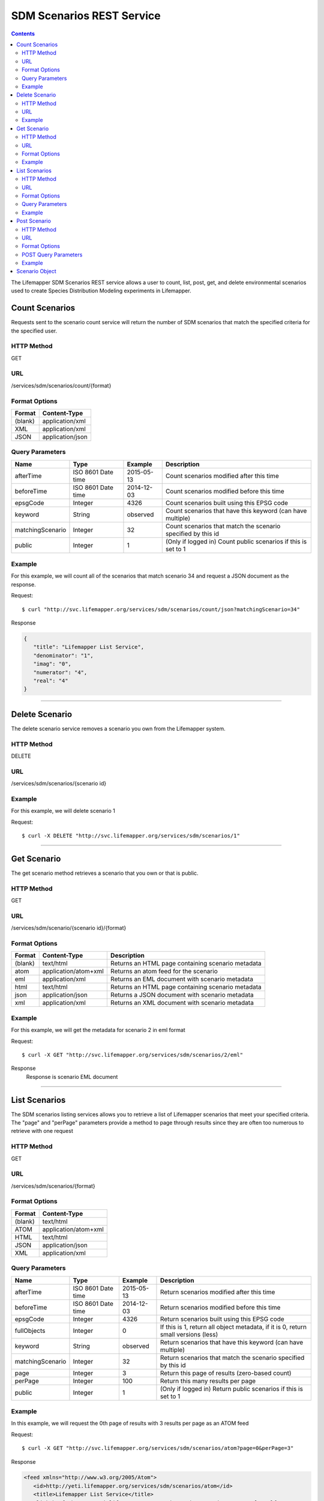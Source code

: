 ==========================
SDM Scenarios REST Service
==========================

.. contents::  

The Lifemapper SDM Scenarios REST service allows a user to count, list, post, get, and delete environmental scenarios used to create Species Distribution Modeling experiments in Lifemapper.

***************
Count Scenarios
***************
Requests sent to the scenario count service will return the number of SDM scenarios that match the specified criteria for the specified user.

HTTP Method
===========
GET

URL
===
/services/sdm/scenarios/count/{format}

Format Options
==============

+---------+------------------+
| Format  | Content-Type     |
+=========+==================+
| (blank) | application/xml  |
+---------+------------------+
| XML     | application/xml  |
+---------+------------------+
| JSON    | application/json |
+---------+------------------+

Query Parameters
================

+------------------+--------------------+------------+----------------------------------------------------------------+
| Name             | Type               | Example    | Description                                                    |
+==================+====================+============+================================================================+
| afterTime        | ISO 8601 Date time | 2015-05-13 | Count scenarios modified after this time                       |
+------------------+--------------------+------------+----------------------------------------------------------------+
| beforeTime       | ISO 8601 Date time | 2014-12-03 | Count scenarios modified before this time                      |
+------------------+--------------------+------------+----------------------------------------------------------------+
| epsgCode         | Integer            | 4326       | Count scenarios built using this EPSG code                     |
+------------------+--------------------+------------+----------------------------------------------------------------+
| keyword          | String             | observed   | Count scenarios that have this keyword (can have multiple)     |
+------------------+--------------------+------------+----------------------------------------------------------------+
| matchingScenario | Integer            | 32         | Count scenarios that match the scenario specified by this id   |
+------------------+--------------------+------------+----------------------------------------------------------------+
| public           | Integer            | 1          | (Only if logged in) Count public scenarios if this is set to 1 |
+------------------+--------------------+------------+----------------------------------------------------------------+

Example
=======
For this example, we will count all of the scenarios that match scenario 34 and request a JSON document as the response.

Request::

      $ curl "http://svc.lifemapper.org/services/sdm/scenarios/count/json?matchingScenario=34"

Response
   
.. code-block:: json

   {
      "title": "Lifemapper List Service",
      "denominator": "1",
      "imag": "0",
      "numerator": "4",
      "real": "4"
   }

-----

***************
Delete Scenario
***************
The delete scenario service removes a scenario you own from the Lifemapper system.  

HTTP Method
===========
DELETE

URL
===
/services/sdm/scenarios/{scenario id}

Example
=======
For this example, we will delete scenario 1

Request::

   $ curl -X DELETE "http://svc.lifemapper.org/services/sdm/scenarios/1"

-----

***********
Get Scenario
***********
The get scenario method retrieves a scenario that you own or that is public.

HTTP Method
===========
GET

URL
===
/services/sdm/scenario/{scenario id}/{format}

Format Options
==============
+---------+--------------------------------------+---------------------------------------------------+
| Format  | Content-Type                         | Description                                       |
+=========+======================================+===================================================+
| (blank) | text/html                            | Returns an HTML page containing scenario metadata |
+---------+--------------------------------------+---------------------------------------------------+
| atom    | application/atom+xml                 | Returns an atom feed for the scenario             |
+---------+--------------------------------------+---------------------------------------------------+
| eml     | application/xml                      | Returns an EML document with scenario metadata    |
+---------+--------------------------------------+---------------------------------------------------+
| html    | text/html                            | Returns an HTML page containing scenario metadata |
+---------+--------------------------------------+---------------------------------------------------+
| json    | application/json                     | Returns a JSON document with scenario metadata    |
+---------+--------------------------------------+---------------------------------------------------+
| xml     | application/xml                      | Returns an XML document with scenario metadata    |
+---------+--------------------------------------+---------------------------------------------------+


Example
=======
For this example, we will get the metadata for scenario 2 in eml format
   
Request::

   $ curl -X GET "http://svc.lifemapper.org/services/sdm/scenarios/2/eml"

Response
   Response is scenario EML document

-----


**************
List Scenarios
**************
The SDM scenarios listing services allows you to retrieve a list of Lifemapper scenarios that meet your specified criteria.  The "page" and "perPage" parameters provide a method to page through results since they are often too numerous to retrieve with one request

HTTP Method
===========
GET

URL
===
/services/sdm/scenarios/{format}

Format Options
==============
+---------+----------------------+
| Format  | Content-Type         |
+=========+======================+
| (blank) | text/html            |
+---------+----------------------+
| ATOM    | application/atom+xml |
+---------+----------------------+
| HTML    | text/html            |
+---------+----------------------+
| JSON    | application/json     |
+---------+----------------------+
| XML     | application/xml      |
+---------+----------------------+


Query Parameters
================
+------------------+--------------------+------------+------------------------------------------------------------------------------------+
| Name             | Type               | Example    | Description                                                                        |
+==================+====================+============+====================================================================================+
| afterTime        | ISO 8601 Date time | 2015-05-13 | Return scenarios modified after this time                                          |
+------------------+--------------------+------------+------------------------------------------------------------------------------------+
| beforeTime       | ISO 8601 Date time | 2014-12-03 | Return scenarios modified before this time                                         |
+------------------+--------------------+------------+------------------------------------------------------------------------------------+
| epsgCode         | Integer            | 4326       | Return scenarios built using this EPSG code                                        |
+------------------+--------------------+------------+------------------------------------------------------------------------------------+
| fullObjects      | Integer            | 0          | If this is 1, return all object metadata, if it is 0, return small versions (less) |
+------------------+--------------------+------------+------------------------------------------------------------------------------------+
| keyword          | String             | observed   | Return scenarios that have this keyword (can have multiple)                        |
+------------------+--------------------+------------+------------------------------------------------------------------------------------+
| matchingScenario | Integer            | 32         | Return scenarios that match the scenario specified by this id                      |
+------------------+--------------------+------------+------------------------------------------------------------------------------------+
| page             | Integer            | 3          | Return this page of results (zero-based count)                                     |
+------------------+--------------------+------------+------------------------------------------------------------------------------------+
| perPage          | Integer            | 100        | Return this many results per page                                                  |
+------------------+--------------------+------------+------------------------------------------------------------------------------------+
| public           | Integer            | 1          | (Only if logged in) Return public scenarios if this is set to 1                    |
+------------------+--------------------+------------+------------------------------------------------------------------------------------+



Example
=======
In this example, we will request the 0th page of results with 3 results per page as an ATOM feed

Request::

   $ curl -X GET "http://svc.lifemapper.org/services/sdm/scenarios/atom?page=0&perPage=3"

Response

.. code-block:: xml

   <feed xmlns="http://www.w3.org/2005/Atom">
      <id>http://yeti.lifemapper.org/services/sdm/scenarios/atom</id>
      <title>Lifemapper List Service</title>
      <link href="http://yeti.lifemapper.org/services/sdm/scenarios/atom" rel="self" />
      <updated>2016-08-19T20:57:07Z</updated>
      <author>
         <name>Lifemapper</name>
         <email>no-reply-lifemapper@yeti.lifemapper.org</email>
      </author>
      <link href="http://yeti.lifemapper.org/services/sdm/scenarios/atom/?page=0&amp;amp;amp;perPage=3&amp;amp;amp;fullObjects=0&amp;amp;amp;keyword=[]&amp;amp;amp;afterTime=&amp;amp;amp;beforeTime=" rel="first" />
      <link href="http://yeti.lifemapper.org/services/sdm/scenarios/atom/?page=0&amp;amp;amp;perPage=3&amp;amp;amp;fullObjects=0&amp;amp;amp;keyword=[]&amp;amp;amp;afterTime=&amp;amp;amp;beforeTime=" rel="current" />
      <link href="http://yeti.lifemapper.org/services/sdm/scenarios/atom/?page=1&amp;amp;amp;perPage=3&amp;amp;amp;fullObjects=0&amp;amp;amp;keyword=[]&amp;amp;amp;afterTime=&amp;amp;amp;beforeTime=" rel="next" />
      <link href="http://yeti.lifemapper.org/services/sdm/scenarios/atom/?page=2&amp;amp;amp;perPage=3&amp;amp;amp;fullObjects=0&amp;amp;amp;keyword=[]&amp;amp;amp;afterTime=&amp;amp;amp;beforeTime=" rel="last" />
      <entry>
         <id>http://yeti.lifemapper.org/services/sdm/scenarios/1551</id>
         <link href="http://yeti.lifemapper.org/services/sdm/scenarios/1551/atom" rel="self" />
         <link href="http://yeti.lifemapper.org/services/sdm/scenarios/1551/atom" rel="alternate" />
         <title>CCSM4, IPCC AR5 RCP4.5, 2041-2060, 10min</title>
         <updated>2015-11-19T16:08:10Z</updated>
         <summary>CCSM4, IPCC AR5 RCP4.5, 2041-2060, 10min</summary>
      </entry>
      <entry>
         <id>http://yeti.lifemapper.org/services/sdm/scenarios/1550</id>
         <link href="http://yeti.lifemapper.org/services/sdm/scenarios/1550/atom" rel="self" />
         <link href="http://yeti.lifemapper.org/services/sdm/scenarios/1550/atom" rel="alternate" />
         <title>CCSM4, IPCC AR5 RCP8.5, 2041-2060, 10min</title>
         <updated>2015-11-19T16:08:10Z</updated>
         <summary>CCSM4, IPCC AR5 RCP8.5, 2041-2060, 10min</summary>
      </entry>
      <entry>
         <id>http://yeti.lifemapper.org/services/sdm/scenarios/1549</id>
         <link href="http://yeti.lifemapper.org/services/sdm/scenarios/1549/atom" rel="self" />
         <link href="http://yeti.lifemapper.org/services/sdm/scenarios/1549/atom" rel="alternate" />
         <title>CCSM4, IPCC AR5 RCP4.5, 2061-2080, 10min</title>
         <updated>2015-11-19T16:08:10Z</updated>
         <summary>CCSM4, IPCC AR5 RCP4.5, 2061-2080, 10min</summary>
      </entry>
   </feed>
         
-----

*************
Post Scenario
*************
The post scenario service allows you to post a new environmental scenario for use in SDM experiments within Lifemapper

HTTP Method
===========
POST

URL
===
/services/sdm/scenarios/{format}

Format Options
==============
The POST service supports the following interfaces for the response:

+---------+----------------------+
| Format  | Content-Type         |
+=========+======================+
| (blank) | text/html            |
+---------+----------------------+
| ATOM    | application/atom+xml |
+---------+----------------------+
| HTML    | text/html            |
+---------+----------------------+
| JSON    | application/json     |
+---------+----------------------+
| XML     | application/xml      |
+---------+----------------------+

POST Query Parameters
=====================

Scenarios can be posted using the query parameters below, or with an XML request following the schema at: http://lifemapper.org/schemas/serviceRequest.xsd.

+-------------+----------+----------+----------------------------------------------------------------------------------------------------------------------------------------------+
| Parameter   | Type     | Required | Description                                                                                                                                  |
+=============+==========+==========+==============================================================================================================================================+
| author      | String   | No       | The author of this scenario                                                                                                                  |
+-------------+----------+----------+----------------------------------------------------------------------------------------------------------------------------------------------+
| code        | String   | Yes      | A short name for the scenario                                                                                                                |
+-------------+----------+----------+----------------------------------------------------------------------------------------------------------------------------------------------+
| description | String   | No       | A longer description of the scenario                                                                                                         |
+-------------+----------+----------+----------------------------------------------------------------------------------------------------------------------------------------------+
| endDate     | ISO 8601 | No       | The ending date for this scenario                                                                                                            |
+-------------+----------+----------+----------------------------------------------------------------------------------------------------------------------------------------------+
| epsgCode    | Integer  | Yes      | The EPSG code for the scenario's map projection                                                                                              |
+-------------+----------+----------+----------------------------------------------------------------------------------------------------------------------------------------------+
| keyword     | String   | No       | A keyword associated with the scenario (add more keyword parameters for multiple keywords ex. keyword=kw1&keyword=kw2)                       |
+-------------+----------+----------+----------------------------------------------------------------------------------------------------------------------------------------------+
| layer       | Integer  | Yes      | An integer representing the id of a layer to add to the scenario, duplicate this parameter to add more layers ex. layer=1&layer=32&layer=322 | 
+-------------+----------+----------+----------------------------------------------------------------------------------------------------------------------------------------------+
| resolution  | Numeric  | No       | The resolution of the cell, in number of (cell) units per cell                                                                               |
+-------------+----------+----------+----------------------------------------------------------------------------------------------------------------------------------------------+
| startDate   | ISO 8601 | No       | The start date for this scenario                                                                                                             |
+-------------+----------+----------+----------------------------------------------------------------------------------------------------------------------------------------------+
| title       | String   | No       | A title for the scenario                                                                                                                     |
+-------------+----------+----------+----------------------------------------------------------------------------------------------------------------------------------------------+
| units       | String   | Yes      | The cell size units                                                                                                                          |
+-------------+----------+----------+----------------------------------------------------------------------------------------------------------------------------------------------+


Example
=======
Post a new scenario with the code: sample, epsg: 4326, layers: 1, 2, 3, 4, and units: dd

Request::
     
   $ curl -X POST http://svc.lifemapper.org/services/sdm/scenarios/?code=sample&epsgCode=4326&layer=1&layer=2&layer=3&layer=4&units=dd

Response
   The response of this request is the same as if you ran a GET request on the scenario you just posted.  

-----

***************
Scenario Object
***************

Sample JSON

.. code-block:: json

   {
      "title": "CCSM4, IPCC AR5 RCP4.5, 2061-2080, 10min",
      "SRS": "epsg:4326",
      "author": "National Center for Atmospheric Research (NCAR) http://www.cesm.ucar.edu/models/ccsm4.0/",
      "bbox": "(-180.0, -60.0, 180.0, 90.0)",
      "code": "CCSM4-RCP4.5-2070-10min",
      "count": "20",
      "description": "Predicted 2061-2080 climate calculated from change modeled by Community Climate System Model, 4.0, National Center for Atmospheric Research (NCAR) http://www.cesm.ucar.edu/models/ccsm4.0/ for the IPCC Fifth Assessment Report (2013), Scenario RCP4.5 plus Worldclim 1.4 observed mean climate",
      "endDate": "1864-07-28 00:00:00",
      "epsgcode": "4326",
      "id": "1549",
      "intersectBounds": 
      {
         "intersectBound": "-180.0",
         "intersectBound": "-60.0",
         "intersectBound": "180.0",
         "intersectBound": "90.0"
      },
      "intersectKeywords": 
      {
   
      },
      "keywords": 
      {
         "keyword": "climate",
         "keyword": "elevation",
         "keyword": "bioclimatic variables",
         "keyword": "future",
         "keyword": "predicted",
         "keyword": "radiative forcing +4.5",
         "keyword": "likely temperature increase 1.1-2.6 C"
      },
      "layers": 
      {
         "layers": 
         [
            {
               "SRS": "epsg:4326",
               "bbox": "(-180.0, -60.0, 180.0, 90.0)",
               "dataFormat": "GTiff",
               "description": "Mean Temperature of Warmest Quarter, Predicted 2061-2080 climate calculated from change modeled by Community Climate System Model, 4.0, National Center for Atmospheric Research (NCAR) http://www.cesm.ucar.edu/models/ccsm4.0/ for the IPCC Fifth Assessment Report (2013), Scenario RCP4.5 plus Worldclim 1.4 observed mean climate",
               "endDate": "1864-07-28 00:00:00",
               "epsgcode": "4326",
               "gdalType": "3",
               "geoTransform": 
               {
                  "geoTransform": "-180.0",
                  "geoTransform": "0.166666666667",
                  "geoTransform": "0.0",
                  "geoTransform": "90.0",
                  "geoTransform": "0.0",
                  "geoTransform": "-0.166666666667"
               },
               "id": "7457",
               "isCategorical": "False",
               "keywords": 
               {
                  "keyword": "warmest quarter",
                  "keyword": "temperature",
                  "keyword": "mean"
               },
               "mapLayername": "cc45bi7010-10min",
               "mapPrefix": "http://yeti.lifemapper.org/ogc?map=usr_kubi_4326&layers=cc45bi7010-10min",
               "mapUnits": "dd",
               "maxVal": "411.0",
               "maxX": "180.0",
               "maxY": "90.0",
               "metadataUrl": "http://yeti.lifemapper.org/services/sdm/layers/7457",
               "minVal": "-75.0",
               "minX": "-180.0",
               "minY": "-60.0",
               "modTime": "2015-11-19 16:08:10",
               "moduleType": "sdm",
               "name": "cc45bi7010-10min",
               "nodataVal": "-32768.0",
               "parametersModTime": "2015-11-18 20:41:01",
               "resolution": "0.16667",
               "serviceType": "layers",
               "size": 
               {
                  "size": "2160",
                  "size": "900"
               },
               "srs": "GEOGCS['WGS 84',DATUM['unknown',SPHEROID['WGS84',6378137,298.257223563],TOWGS84[0,0,0,0,0,0,0]],PRIMEM['Greenwich',0],UNIT['degree',0.0174532925199433]]",
               "startDate": "1864-07-09 00:00:00",
               "title": "Mean Temperature of Warmest Quarter, IPCC AR5 RCP4.5, 2070, 10min",
               "typeCode": "BIO10",
               "typeDescription": "Mean Temperature of Warmest Quarter",
               "typeKeywords": 
               {
                  "typeKeyword": "warmest quarter",
                  "typeKeyword": "temperature",
                  "typeKeyword": "mean"
               },
               "typeTitle": "Mean Temperature of Warmest Quarter",
               "user": "kubi",
               "valUnits": "degreesCelsiusTimes10",
               "verify": "8359c2b540175a6643f8220301d38554767a794429a21c0c8abd4a293f38f5a6"
            },
            ... (omitted layers) ...
         ]
      },
      "mapFilename": "/share/lmserver/data/archive/kubi/maps/scen_CCSM4-RCP4.5-2070-10min.map",
      "mapName": "scen_CCSM4-RCP4.5-2070-10min",
      "mapPrefix": "http://yeti.lifemapper.org/ogc?map=usr_kubi",
      "maxX": "180.0",
      "maxY": "90.0",
      "metadataUrl": "http://yeti.lifemapper.org/services/sdm/scenarios/1549",
      "minX": "-180.0",
      "minY": "-60.0",
      "modTime": "2015-11-19 16:08:10",
      "moduleType": "sdm",
      "name": "CCSM4-RCP4.5-2070-10min",
      "resolution": "0.16667",
      "serviceType": "scenarios",
      "startDate": "1864-07-09 00:00:00",
      "title": "CCSM4, IPCC AR5 RCP4.5, 2061-2080, 10min",
      "unionBounds": 
      {
         "unionBound": "-180.0",
         "unionBound": "-60.0",
         "unionBound": "180.0",
         "unionBound": "90.0"
      },
      "unionKeywords": 
      {
         "unionKeyword": "warmest quarter",
         "unionKeyword": "elevation",
         "unionKeyword": "coldest month",
         "unionKeyword": "seasonality",
         "unionKeyword": "isothermality",
         "unionKeyword": "coldest quarter",
         "unionKeyword": "wettest quarter",
         "unionKeyword": "precipitation",
         "unionKeyword": "temperature",
         "unionKeyword": "driest month",
         "unionKeyword": "warmest month",
         "unionKeyword": "annual",
         "unionKeyword": "wettest month",
         "unionKeyword": "driest quarter",
         "unionKeyword": "range",
         "unionKeyword": "min",
         "unionKeyword": "max",
         "unionKeyword": "mean"
      },
      "units": "dd",
      "user": "kubi"
   }
